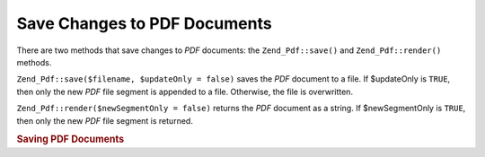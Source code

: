 .. _zend.pdf.save:

Save Changes to PDF Documents
=============================

There are two methods that save changes to *PDF* documents: the ``Zend_Pdf::save()`` and ``Zend_Pdf::render()`` methods.

``Zend_Pdf::save($filename, $updateOnly = false)`` saves the *PDF* document to a file. If $updateOnly is ``TRUE``, then only the new *PDF* file segment is appended to a file. Otherwise, the file is overwritten.

``Zend_Pdf::render($newSegmentOnly = false)`` returns the *PDF* document as a string. If $newSegmentOnly is ``TRUE``, then only the new *PDF* file segment is returned.

.. _zend.pdf.save.example-1:

.. rubric:: Saving PDF Documents

.. code-block:: php
   :linenos:

   ...
   // Load the PDF document
   $pdf = Zend_Pdf::load($fileName);
   ...
   // Update the PDF document
   $pdf->save($fileName, true);
   // Save document as a new file
   $pdf->save($newFileName);

   // Return the PDF document as a string
   $pdfString = $pdf->render();

   ...


